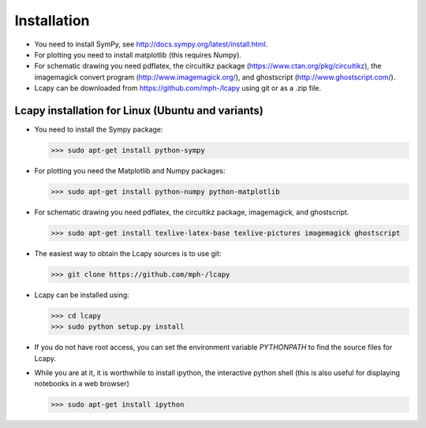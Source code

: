 .. _installation:

============
Installation
============

- You need to install SymPy, see http://docs.sympy.org/latest/install.html.

- For plotting you need to install matplotlib (this requires Numpy).

- For schematic drawing you need pdflatex, the circuitikz package (https://www.ctan.org/pkg/circuitikz), the imagemagick convert program (http://www.imagemagick.org/), and ghostscript (http://www.ghostscript.com/).

- Lcapy can be downloaded from https://github.com/mph-/lcapy using git or as a .zip file.


Lcapy installation for Linux (Ubuntu and variants)
==================================================

- You need to install the Sympy package:

  >>> sudo apt-get install python-sympy

- For plotting you need the Matplotlib and Numpy packages:

  >>> sudo apt-get install python-numpy python-matplotlib

- For schematic drawing you need pdflatex, the circuitikz package,
  imagemagick, and ghostscript.

  >>> sudo apt-get install texlive-latex-base texlive-pictures imagemagick ghostscript

- The easiest way to obtain the Lcapy sources is to use git:

  >>> git clone https://github.com/mph-/lcapy

- Lcapy can be installed using:

  >>> cd lcapy
  >>> sudo python setup.py install

- If you do not have root access, you can set the environment variable `PYTHONPATH` to find the source files for Lcapy.

- While you are at it, it is worthwhile to install ipython, the interactive python shell  (this is also useful for displaying notebooks in a web browser)

  >>> sudo apt-get install ipython
